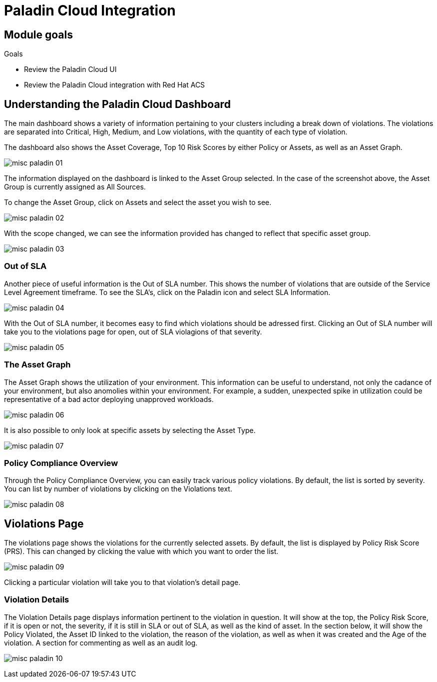 = Paladin Cloud Integration

== Module goals
.Goals
* Review the Paladin Cloud UI
* Review the Paladin Cloud integration with Red Hat ACS

== Understanding the Paladin Cloud Dashboard

The main dashboard shows a variety of information pertaining to your clusters including a break down of violations. The violations are separated into Critical, High, Medium, and Low violations, with the quantity of each type of violation. 

The dashboard also shows the Asset Coverage, Top 10 Risk Scores by either Policy or Assets, as well as an Asset Graph. 

image::../assets/images/misc-paladin-01.png[]

The information displayed on the dashboard is linked to the Asset Group selected. In the case of the screenshot above, the Asset Group is currently assigned as All Sources. 

To change the Asset Group, click on Assets and select the asset you wish to see. 

image::../assets/images/misc-paladin-02.gif[]

With the scope changed, we can see the information provided has changed to reflect that specific asset group. 

image::../assets/images/misc-paladin-03.png[]

=== Out of SLA

Another piece of useful information is the Out of SLA number. This shows the number of violations that are outside of the Service Level Agreement timeframe. To see the SLA's, click on the Paladin icon and select SLA Information.

image:../assets/images/misc-paladin-04.gif[]

With the Out of SLA number, it becomes easy to find which violations should be adressed first. Clicking an Out of SLA number will take you to the violations page for open, out of SLA violagions of that severity. 

image:../assets/images/misc-paladin-05.gif[]


=== The Asset Graph

The Asset Graph shows the utilization of your environment. This information can be useful to understand, not only the cadance of your environment, but also anomolies within your environment. For example, a sudden, unexpected spike in utilization could be representative of a bad actor deploying unapproved workloads. 

image::../assets/images/misc-paladin-06.png[]

It is also possible to only look at specific assets by selecting the Asset Type.

image::../assets/images/misc-paladin-07.gif[]

=== Policy Compliance Overview

Through the Policy Compliance Overview, you can easily track various policy violations. By default, the list is sorted by severity. You can list by number of violations by clicking on the Violations text. 

image::../assets/images/misc-paladin-08.gif[]

== Violations Page

The violations page shows the violations for the currently selected assets. By default, the list is displayed by Policy Risk Score (PRS). This can changed by clicking the value with which you want to order the list. 

image::../assets/images/misc-paladin-09.gif[]

Clicking a particular violation will take you to that violation's detail page. 

=== Violation Details

The Violation Details page displays information pertinent to the violation in question. It will show at the top, the Policy Risk Score, if it is open or not, the severity, if it is still in SLA or out of SLA, as well as the kind of asset. In the section below, it will show the Policy Violated, the Asset ID linked to the violation, the reason of the violation, as well as when it was created and the Age of the violation. A section for commenting as well as an audit log. 

image:../assets/images/misc-paladin-10.png[]

